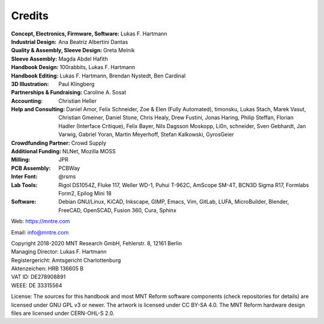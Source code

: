 Credits
=======

:Concept, Electronics, Firmware, Software: Lukas F. Hartmann

:Industrial Design: Ana Beatriz Albertini Dantas

:Quality & Assembly, Sleeve Design: Greta Melnik

:Sleeve Assembly: Magda Abdel Hafith

:Handbook Design: 100rabbits, Lukas F. Hartmann

:Handbook Editing: Lukas F. Hartmann, Brendan Nystedt, Ben Cardinal

:3D Illustration: Paul Klingberg

:Partnerships & Fundraising: Caroline A. Sosat

:Accounting: Christian Heller
             
:Help and Consulting: Daniel Amor, Felix Schneider, Zoe & Elen (Fully Automated), timonsku, Lukas Stach, Marek Vasut, Christian Gmeiner, Daniel Stone, Chris Healy, Drew Fustini, Jonas Haring, Philip Steffan, Florian Hadler (Interface Critique), Felix Bayer, Nils Dagsson Moskopp, Li0n, schneider, Sven Gebhardt, Jan Varwig, Gabriel Yoran, Martin Meyerhoff, Stefan Kalkowski, GyrosGeier

:Crowdfunding Partner: Crowd Supply

:Additional Funding: NLNet, Mozilla MOSS

:Milling: JPR

:PCB Assembly: PCBWay

:Inter Font: @rsms

:Lab Tools: Rigol DS1054Z, Fluke 117, Weller WD-1, Puhui T-962C, AmScope SM-4T, BCN3D Sigma R17, Formlabs Form2, Epilog Mini 18

:Software: Debian GNU/Linux, KiCAD, Inkscape, GIMP, Emacs, Vim, GitLab, LUFA, MicroBuilder, Blender, FreeCAD, OpenSCAD, Fusion 360, Cura, Sphinx

Web: https://mntre.com

Email: info@mntre.com

| Copyright 2018-2020 MNT Research GmbH, Fehlerstr. 8, 12161 Berlin
| Managing Director: Lukas F. Hartmann
| Registergericht: Amtsgericht Charlottenburg
| Aktenzeichen: HRB 136605 B
| VAT ID: DE278908891
| WEEE: DE 33315564

License: The sources for this handbook and most MNT Reform software components (check repositories for details) are licensed under GNU GPL v3 or newer. The artwork is licensed under CC BY-SA 4.0. The MNT Reform hardware design files are licensed under CERN-OHL-S 2.0.

